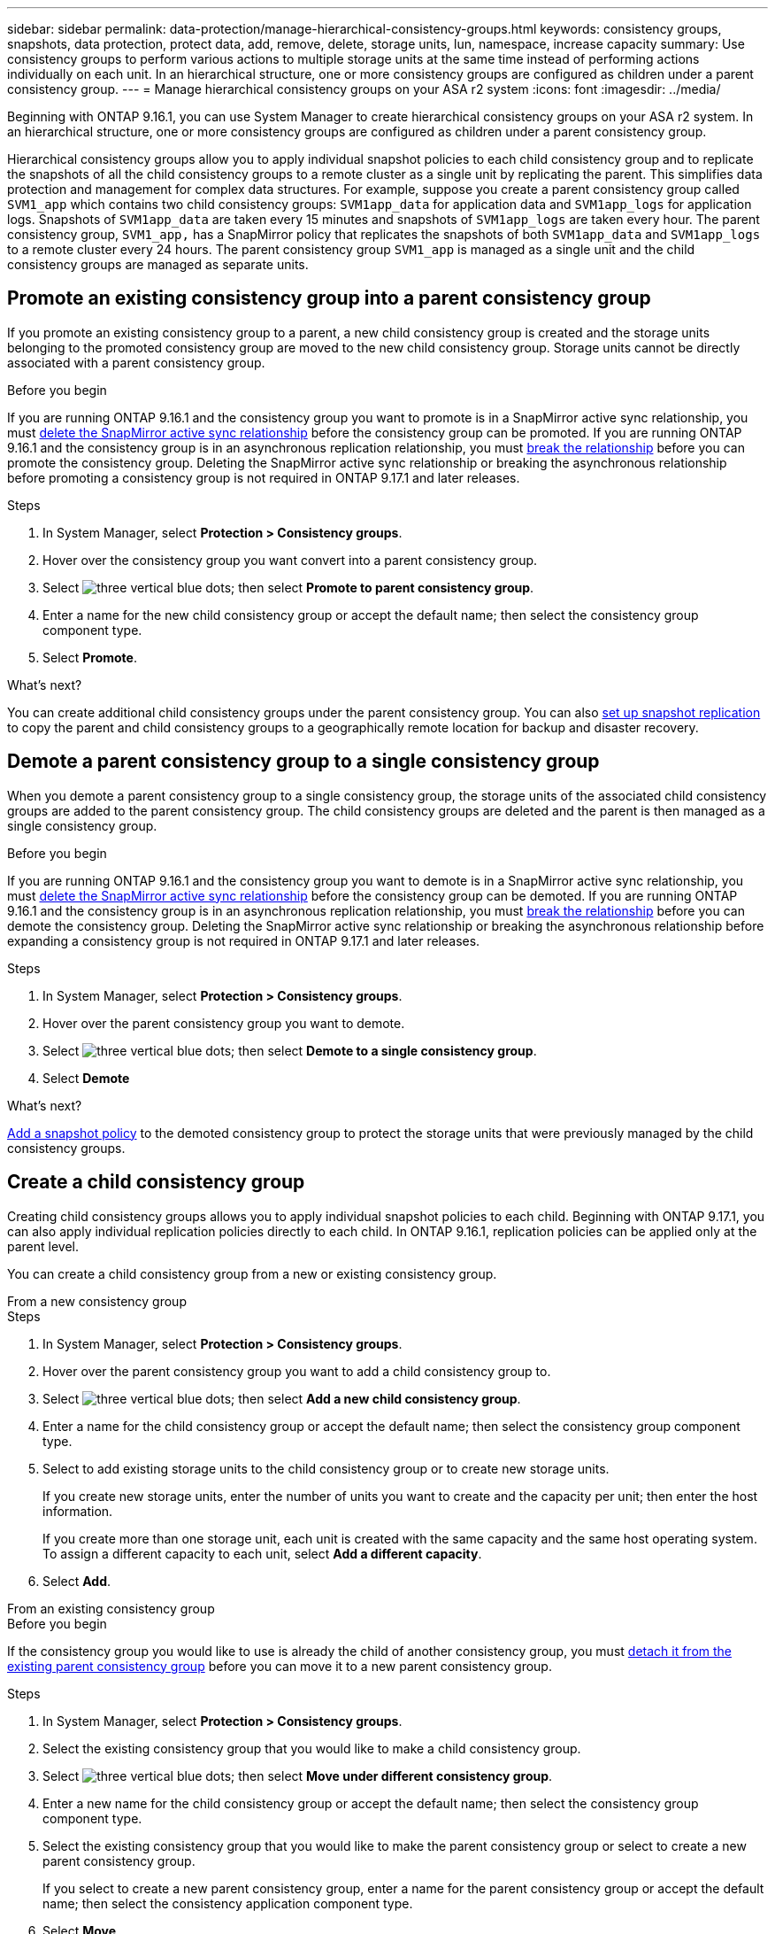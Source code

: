 ---
sidebar: sidebar
permalink: data-protection/manage-hierarchical-consistency-groups.html
keywords: consistency groups, snapshots, data protection, protect data, add, remove, delete, storage units, lun, namespace, increase capacity
summary: Use consistency groups to perform various actions to multiple storage units at the same time instead of performing actions individually on each unit. In an hierarchical structure, one or more consistency groups are configured as children under a parent consistency group. 
---
= Manage hierarchical consistency groups on your ASA r2 system
:icons: font
:imagesdir: ../media/

[.lead]
Beginning with ONTAP 9.16.1, you can use System Manager to create hierarchical consistency groups on your ASA r2 system.  In an hierarchical structure, one or more consistency groups are configured as children under a parent consistency group.   

Hierarchical consistency groups allow you to apply individual snapshot policies to each child consistency group and to replicate the snapshots of all the  child consistency groups to a remote cluster as a single unit by replicating the parent.  This simplifies data protection and management for complex data structures.  For example, suppose you create a parent consistency group called `SVM1_app` which contains two child consistency groups: `SVM1app_data` for application data and `SVM1app_logs` for application logs.  Snapshots of `SVM1app_data` are taken every 15 minutes and snapshots of `SVM1app_logs` are taken every hour.  The parent consistency group, `SVM1_app,` has a SnapMirror policy that replicates the snapshots of both `SVM1app_data` and `SVM1app_logs` to a remote cluster every 24 hours.  The parent consistency group `SVM1_app` is managed as a single unit and the child consistency groups are managed as separate units.


== Promote an existing consistency group into a parent consistency group

If you promote an existing consistency group to a parent, a new child consistency group is created and the storage units belonging to the promoted consistency group are moved to the new child consistency group.  Storage units cannot be directly associated with a parent consistency group.  

.Before you begin

If you are running ONTAP 9.16.1 and the consistency group you want to promote is in a SnapMirror active sync relationship, you must link:snapmirror-active-sync-delete-relationship.html[delete the SnapMirror active sync relationship] before the consistency group can be promoted. If you are running ONTAP 9.16.1 and the consistency group is in an asynchronous replication relationship, you must link:data-protection/snapmirror-active-sync-break-relationship.html[break the relationship] before you can promote the consistency group. Deleting the SnapMirror active sync relationship or breaking the asynchronous relationship before promoting a consistency group is not required in ONTAP 9.17.1 and later releases.

.Steps

. In System Manager, select *Protection > Consistency groups*.
. Hover over the consistency group you want convert into a parent consistency group.
. Select image:icon_kabob.gif[three vertical blue dots]; then select *Promote to parent consistency group*.
. Enter a name for the new child consistency group or accept the default name; then select the consistency group component type.
. Select *Promote*.

.What's next?
You can create additional child consistency groups under the parent consistency group.  You can also link:../secure-data/encrypt-data-at-rest.html[set up snapshot replication] to copy the parent and child consistency groups to a geographically remote location for backup and disaster recovery.

== Demote a parent consistency group to a single consistency group

When you demote a parent consistency group to a single consistency group, the storage units of the associated child consistency groups are added to the parent consistency group.  The child consistency groups are deleted and the parent is then managed as a single consistency group.

.Before you begin

If you are running ONTAP 9.16.1 and the consistency group you want to demote is in a SnapMirror active sync relationship, you must link:snapmirror-active-sync-delete-relationship.html[delete the SnapMirror active sync relationship] before the consistency group can be demoted. If you are running ONTAP 9.16.1 and the consistency group is in an asynchronous replication relationship, you must link:data-protection/snapmirror-active-sync-break-relationship.html[break the relationship] before you can demote the consistency group.  Deleting the SnapMirror active sync relationship or breaking the asynchronous relationship before expanding a consistency group is not required in ONTAP 9.17.1 and later releases.



.Steps 

. In System Manager, select *Protection > Consistency groups*.
. Hover over the parent consistency group you want to demote.
. Select image:icon_kabob.gif[three vertical blue dots]; then select *Demote to a single consistency group*.
. Select *Demote*

.What's next?

link:policies-schedules.html#apply-a-snapshot-policy-to-a-consistency-group[Add a snapshot policy] to the demoted consistency group to protect the storage units that were previously managed by the child consistency groups.

== Create a child consistency group

Creating child consistency groups allows you to apply individual snapshot policies to each child. Beginning with ONTAP 9.17.1, you can also apply individual replication policies directly to each child.  In ONTAP 9.16.1, replication policies can be applied only at the parent level. 

You can create a child consistency group from a new or existing consistency group.  

// start tabbed area

[role="tabbed-block"]
====

.From a new consistency group
--

.Steps

. In System Manager, select *Protection > Consistency groups*.
. Hover over the parent consistency group you want to add a child consistency group to.
. Select image:icon_kabob.gif[three vertical blue dots]; then select *Add a new child consistency group*.
. Enter a name for the child consistency group or accept the default name; then select the consistency group component type.    
. Select to add existing storage units to the child consistency group or to create new storage units.
+
If you create new storage units, enter the number of units you want to create and the capacity per unit; then enter the host information.
+
If you create more than one storage unit, each unit is created with the same capacity and the same host operating system. To assign a different capacity to each unit, select *Add a different capacity*.
. Select *Add*.
--

.From an existing consistency group
--

.Before you begin
If the consistency group you would like to use is already the child of another consistency group, you must link:manage-hierarchical-consistency-groups.html#detach-a-child-consistency-group-from-a-parent-consistency-group[detach it from the existing parent consistency group] before you can move it to a new parent consistency group.

.Steps
. In System Manager, select *Protection > Consistency groups*.
. Select the existing consistency group that you would like to make a child consistency group.
. Select image:icon_kabob.gif[three vertical blue dots]; then select *Move under different consistency group*.

. Enter a new name for the child consistency group or accept the default name; then select the consistency group component type.
. Select the existing consistency group that you would like to make the parent consistency group or select to create a new parent consistency group.
+
If you select to create a new parent consistency group, enter a name for the parent consistency group or accept the default name; then select the consistency application component type.
. Select *Move*.
--
====

// end tabbed area

.What's next
After you create a child consistency group, you can link:policies-schedules.html#apply-a-snapshot-policy-to-a-consistency-group[apply individual snapshot protection policies] to each child consistency group. You can also link:snapshot-replication.html[set up replication policies] on the parent and child consistency groups to replicate the consistency groups to a remote location.

== Detach a child consistency group from a parent consistency group

When you detach a child consistency group from a parent consistency group, the child consistency group is removed from the parent consistency group and is managed as a single consistency group. The replication policy applied to the parent is no longer applied to the detached child consistency group.

.Before you begin

If you are running ONTAP 9.16.1 and the consistency group you want to detach is in a SnapMirror active sync relationship, you must link:snapmirror-active-sync-delete-relationship.html[delete the SnapMirror active sync relationship] before the consistency group can be detached. If you are running ONTAP 9.16.1 and the consistency group is in an asynchronous replication relationship, you must link:data-protection/snapmirror-active-sync-break-relationship.html[break the relationship] before you can detach the consistency group.  Deleting the SnapMirror active sync relationship or breaking the asynchronous relationship before expanding a consistency group is not required in ONTAP 9.17.1 and later releases.

.Steps

. In System Manager, select *Protection > Consistency groups*.
. Select the parent consistency group.
. Select over the child consistency group you want to detach.
. Select image:icon_kabob.gif[three vertical blue dots]; then select *Detach from parent*.
. Enter a new name for the consistency group you are detaching or accept the default name; then select the consistency group application type.
. Select *Detach*.

.What's next?

link:snapshot-replication.html[Set up a replication policy] to replicate the snapshots of the detached child consistency group to a remote cluster.

// 2025 Sep 04, ONTAPDOC-2732
// 2024 Sept 24, ONTAPDOC 1927